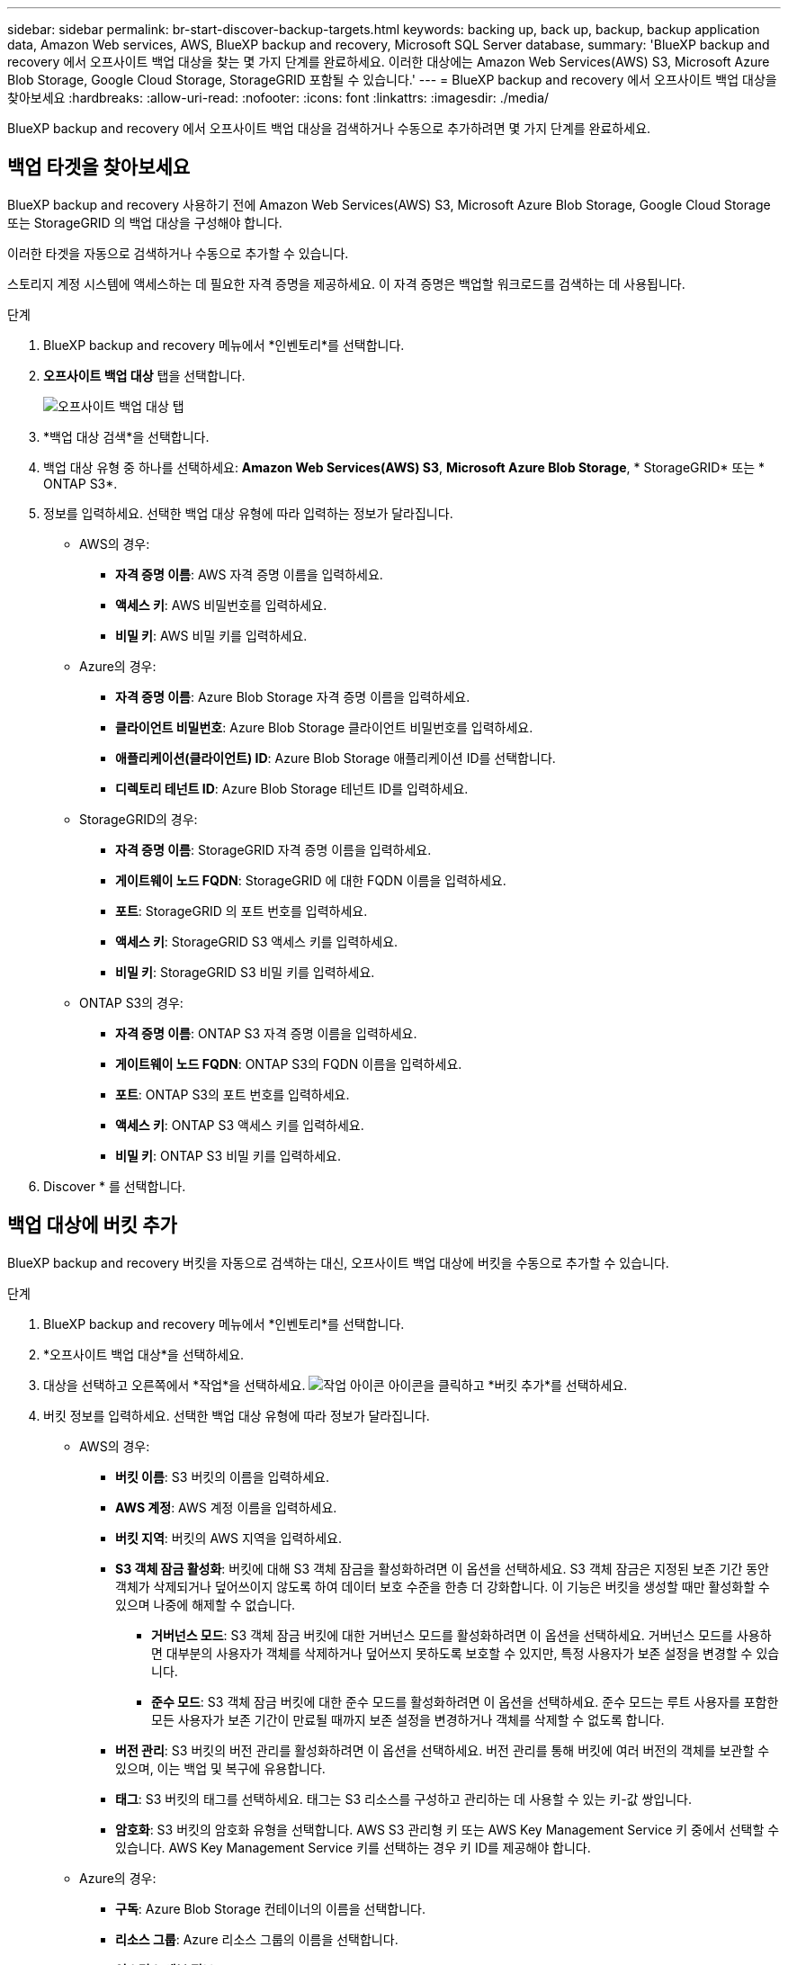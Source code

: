 ---
sidebar: sidebar 
permalink: br-start-discover-backup-targets.html 
keywords: backing up, back up, backup, backup application data, Amazon Web services, AWS, BlueXP backup and recovery, Microsoft SQL Server database, 
summary: 'BlueXP backup and recovery 에서 오프사이트 백업 대상을 찾는 몇 가지 단계를 완료하세요. 이러한 대상에는 Amazon Web Services(AWS) S3, Microsoft Azure Blob Storage, Google Cloud Storage, StorageGRID 포함될 수 있습니다.' 
---
= BlueXP backup and recovery 에서 오프사이트 백업 대상을 찾아보세요
:hardbreaks:
:allow-uri-read: 
:nofooter: 
:icons: font
:linkattrs: 
:imagesdir: ./media/


[role="lead"]
BlueXP backup and recovery 에서 오프사이트 백업 대상을 검색하거나 수동으로 추가하려면 몇 가지 단계를 완료하세요.



== 백업 타겟을 찾아보세요

BlueXP backup and recovery 사용하기 전에 Amazon Web Services(AWS) S3, Microsoft Azure Blob Storage, Google Cloud Storage 또는 StorageGRID 의 백업 대상을 구성해야 합니다.

이러한 타겟을 자동으로 검색하거나 수동으로 추가할 수 있습니다.

스토리지 계정 시스템에 액세스하는 데 필요한 자격 증명을 제공하세요. 이 자격 증명은 백업할 워크로드를 검색하는 데 사용됩니다.

.단계
. BlueXP backup and recovery 메뉴에서 *인벤토리*를 선택합니다.
. *오프사이트 백업 대상* 탭을 선택합니다.
+
image:screen-br-inventory-offsite-backup-targets.png["오프사이트 백업 대상 탭"]

. *백업 대상 검색*을 선택합니다.
. 백업 대상 유형 중 하나를 선택하세요: *Amazon Web Services(AWS) S3*, *Microsoft Azure Blob Storage*, * StorageGRID* 또는 * ONTAP S3*.
. 정보를 입력하세요. 선택한 백업 대상 유형에 따라 입력하는 정보가 달라집니다.
+
** AWS의 경우:
+
*** *자격 증명 이름*: AWS 자격 증명 이름을 입력하세요.
*** *액세스 키*: AWS 비밀번호를 입력하세요.
*** *비밀 키*: AWS 비밀 키를 입력하세요.


** Azure의 경우:
+
*** *자격 증명 이름*: Azure Blob Storage 자격 증명 이름을 입력하세요.
*** *클라이언트 비밀번호*: Azure Blob Storage 클라이언트 비밀번호를 입력하세요.
*** *애플리케이션(클라이언트) ID*: Azure Blob Storage 애플리케이션 ID를 선택합니다.
*** *디렉토리 테넌트 ID*: Azure Blob Storage 테넌트 ID를 입력하세요.


** StorageGRID의 경우:
+
*** *자격 증명 이름*: StorageGRID 자격 증명 이름을 입력하세요.
*** *게이트웨이 노드 FQDN*: StorageGRID 에 대한 FQDN 이름을 입력하세요.
*** *포트*: StorageGRID 의 포트 번호를 입력하세요.
*** *액세스 키*: StorageGRID S3 액세스 키를 입력하세요.
*** *비밀 키*: StorageGRID S3 비밀 키를 입력하세요.


** ONTAP S3의 경우:
+
*** *자격 증명 이름*: ONTAP S3 자격 증명 이름을 입력하세요.
*** *게이트웨이 노드 FQDN*: ONTAP S3의 FQDN 이름을 입력하세요.
*** *포트*: ONTAP S3의 포트 번호를 입력하세요.
*** *액세스 키*: ONTAP S3 액세스 키를 입력하세요.
*** *비밀 키*: ONTAP S3 비밀 키를 입력하세요.




. Discover * 를 선택합니다.




== 백업 대상에 버킷 추가

BlueXP backup and recovery 버킷을 자동으로 검색하는 대신, 오프사이트 백업 대상에 버킷을 수동으로 추가할 수 있습니다.

.단계
. BlueXP backup and recovery 메뉴에서 *인벤토리*를 선택합니다.
. *오프사이트 백업 대상*을 선택하세요.
. 대상을 선택하고 오른쪽에서 *작업*을 선택하세요. image:icon-action.png["작업 아이콘"] 아이콘을 클릭하고 *버킷 추가*를 선택하세요.
. 버킷 정보를 입력하세요. 선택한 백업 대상 유형에 따라 정보가 달라집니다.
+
** AWS의 경우:
+
*** *버킷 이름*: S3 버킷의 이름을 입력하세요.
*** *AWS 계정*: AWS 계정 이름을 입력하세요.
*** *버킷 지역*: 버킷의 AWS 지역을 입력하세요.
*** *S3 객체 잠금 활성화*: 버킷에 대해 S3 객체 잠금을 활성화하려면 이 옵션을 선택하세요. S3 객체 잠금은 지정된 보존 기간 동안 객체가 삭제되거나 덮어쓰이지 않도록 하여 데이터 보호 수준을 한층 더 강화합니다. 이 기능은 버킷을 생성할 때만 활성화할 수 있으며 나중에 해제할 수 없습니다.
+
**** *거버넌스 모드*: S3 객체 잠금 버킷에 대한 거버넌스 모드를 활성화하려면 이 옵션을 선택하세요. 거버넌스 모드를 사용하면 대부분의 사용자가 객체를 삭제하거나 덮어쓰지 못하도록 보호할 수 있지만, 특정 사용자가 보존 설정을 변경할 수 있습니다.
**** *준수 모드*: S3 객체 잠금 버킷에 대한 준수 모드를 활성화하려면 이 옵션을 선택하세요. 준수 모드는 루트 사용자를 포함한 모든 사용자가 보존 기간이 만료될 때까지 보존 설정을 변경하거나 객체를 삭제할 수 없도록 합니다.


*** *버전 관리*: S3 버킷의 버전 관리를 활성화하려면 이 옵션을 선택하세요. 버전 관리를 통해 버킷에 여러 버전의 객체를 보관할 수 있으며, 이는 백업 및 복구에 유용합니다.
*** *태그*: S3 버킷의 태그를 선택하세요. 태그는 S3 리소스를 구성하고 관리하는 데 사용할 수 있는 키-값 쌍입니다.
*** *암호화*: S3 버킷의 암호화 유형을 선택합니다. AWS S3 관리형 키 또는 AWS Key Management Service 키 중에서 선택할 수 있습니다. AWS Key Management Service 키를 선택하는 경우 키 ID를 제공해야 합니다.


** Azure의 경우:
+
*** *구독*: Azure Blob Storage 컨테이너의 이름을 선택합니다.
*** *리소스 그룹*: Azure 리소스 그룹의 이름을 선택합니다.
*** *인스턴스 세부 정보*:
+
**** *저장소 계정 이름*: Azure Blob Storage 컨테이너의 이름을 입력하세요.
**** *Azure 지역*: 컨테이너의 Azure 지역을 입력하세요.
**** *성능 유형*: Azure Blob Storage 컨테이너에 대해 표준 또는 프리미엄 성능 유형을 선택하여 필요한 성능 수준을 나타냅니다.
**** *암호화*: Azure Blob Storage 컨테이너의 암호화 유형을 선택합니다. Microsoft 관리 키 또는 고객 관리 키 중에서 선택할 수 있습니다. 고객 관리 키를 선택하는 경우 키 자격 증명 모음 이름과 키 이름을 제공해야 합니다.




** StorageGRID의 경우:
+
*** *백업 대상 이름*: StorageGRID 버킷의 이름을 선택합니다.
*** *버킷 이름*: StorageGRID 버킷의 이름을 입력하세요.
*** *지역*: 버킷의 StorageGRID 지역을 입력하세요.
*** *버전 관리 사용*: StorageGRID 버킷의 버전 관리를 활성화하려면 이 옵션을 선택하세요. 버전 관리를 통해 버킷에 여러 버전의 객체를 보관할 수 있으며, 이는 백업 및 복구에 유용합니다.
*** *객체 잠금*: StorageGRID 버킷에 대한 객체 잠금을 활성화하려면 이 옵션을 선택하세요. 객체 잠금은 지정된 보존 기간 동안 객체가 삭제되거나 덮어쓰이지 않도록 하여 데이터 보호 수준을 한층 더 높여줍니다. 이 기능은 버킷을 생성할 때만 활성화할 수 있으며 나중에 해제할 수 없습니다.
*** *용량*: StorageGRID 버킷의 용량을 입력하세요. 이는 버킷에 저장할 수 있는 최대 데이터 양입니다.


** ONTAP S3의 경우:
+
*** *백업 대상 이름*: ONTAP S3 버킷의 이름을 선택합니다.
*** *버킷 대상 이름*: ONTAP S3 버킷의 이름을 입력하세요.
*** *용량*: ONTAP S3 버킷의 용량을 입력하세요. 이는 버킷에 저장할 수 있는 최대 데이터 양입니다.
*** *버전 관리 사용*: ONTAP S3 버킷의 버전 관리를 활성화하려면 이 옵션을 선택하세요. 버전 관리를 통해 버킷에 여러 버전의 객체를 보관할 수 있으며, 이는 백업 및 복구에 유용합니다.
*** *객체 잠금*: ONTAP S3 버킷에 대한 객체 잠금을 활성화하려면 이 옵션을 선택하세요. 객체 잠금은 지정된 보존 기간 동안 객체가 삭제되거나 덮어쓰이지 않도록 하여 데이터 보호 수준을 한층 더 높여줍니다. 이 기능은 버킷을 생성할 때만 활성화할 수 있으며 나중에 해제할 수 없습니다.




. 추가 * 를 선택합니다.




== 백업 대상의 자격 증명 변경

백업 대상에 액세스하는 데 필요한 자격 증명을 입력하세요.

.단계
. BlueXP backup and recovery 메뉴에서 *인벤토리*를 선택합니다.
. *오프사이트 백업 대상*을 선택하세요.
. 대상을 선택하고 오른쪽에서 *작업*을 선택하세요. image:icon-action.png["작업 아이콘"] 아이콘을 클릭하고 *자격 증명 변경*을 선택하세요.
. 백업 대상의 새 자격 증명을 입력하세요. 입력 하는 정보는 선택한 백업 대상 유형에 따라 다릅니다.
. 완료 * 를 선택합니다.

